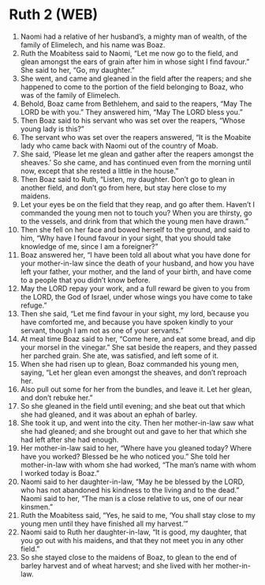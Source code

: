 * Ruth 2 (WEB)
:PROPERTIES:
:ID: WEB/08-RUT02
:END:

1. Naomi had a relative of her husband’s, a mighty man of wealth, of the family of Elimelech, and his name was Boaz.
2. Ruth the Moabitess said to Naomi, “Let me now go to the field, and glean amongst the ears of grain after him in whose sight I find favour.” She said to her, “Go, my daughter.”
3. She went, and came and gleaned in the field after the reapers; and she happened to come to the portion of the field belonging to Boaz, who was of the family of Elimelech.
4. Behold, Boaz came from Bethlehem, and said to the reapers, “May The LORD be with you.” They answered him, “May The LORD bless you.”
5. Then Boaz said to his servant who was set over the reapers, “Whose young lady is this?”
6. The servant who was set over the reapers answered, “It is the Moabite lady who came back with Naomi out of the country of Moab.
7. She said, ‘Please let me glean and gather after the reapers amongst the sheaves.’ So she came, and has continued even from the morning until now, except that she rested a little in the house.”
8. Then Boaz said to Ruth, “Listen, my daughter. Don’t go to glean in another field, and don’t go from here, but stay here close to my maidens.
9. Let your eyes be on the field that they reap, and go after them. Haven’t I commanded the young men not to touch you? When you are thirsty, go to the vessels, and drink from that which the young men have drawn.”
10. Then she fell on her face and bowed herself to the ground, and said to him, “Why have I found favour in your sight, that you should take knowledge of me, since I am a foreigner?”
11. Boaz answered her, “I have been told all about what you have done for your mother-in-law since the death of your husband, and how you have left your father, your mother, and the land of your birth, and have come to a people that you didn’t know before.
12. May the LORD repay your work, and a full reward be given to you from the LORD, the God of Israel, under whose wings you have come to take refuge.”
13. Then she said, “Let me find favour in your sight, my lord, because you have comforted me, and because you have spoken kindly to your servant, though I am not as one of your servants.”
14. At meal time Boaz said to her, “Come here, and eat some bread, and dip your morsel in the vinegar.” She sat beside the reapers, and they passed her parched grain. She ate, was satisfied, and left some of it.
15. When she had risen up to glean, Boaz commanded his young men, saying, “Let her glean even amongst the sheaves, and don’t reproach her.
16. Also pull out some for her from the bundles, and leave it. Let her glean, and don’t rebuke her.”
17. So she gleaned in the field until evening; and she beat out that which she had gleaned, and it was about an ephah of barley.
18. She took it up, and went into the city. Then her mother-in-law saw what she had gleaned; and she brought out and gave to her that which she had left after she had enough.
19. Her mother-in-law said to her, “Where have you gleaned today? Where have you worked? Blessed be he who noticed you.” She told her mother-in-law with whom she had worked, “The man’s name with whom I worked today is Boaz.”
20. Naomi said to her daughter-in-law, “May he be blessed by the LORD, who has not abandoned his kindness to the living and to the dead.” Naomi said to her, “The man is a close relative to us, one of our near kinsmen.”
21. Ruth the Moabitess said, “Yes, he said to me, ‘You shall stay close to my young men until they have finished all my harvest.’”
22. Naomi said to Ruth her daughter-in-law, “It is good, my daughter, that you go out with his maidens, and that they not meet you in any other field.”
23. So she stayed close to the maidens of Boaz, to glean to the end of barley harvest and of wheat harvest; and she lived with her mother-in-law.
